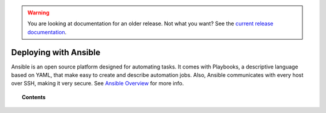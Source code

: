 .. _wazuh_ansible:

.. warning::

    You are looking at documentation for an older release. Not what you want? See the `current release documentation <https://documentation.wazuh.com/current/deploying-with-ansible/index.html>`_.

Deploying with Ansible
============================

Ansible is an open source platform designed for automating tasks. It comes with Playbooks, a descriptive language based on YAML, that make easy to create and describe automation jobs. Also, Ansible communicates with every host over SSH, making it very secure. See `Ansible Overview <https://www.ansible.com/how-ansible-works>`_ for more info.

.. topic:: Contents

    .. toctree::
        :maxdepth: 2

        consider
        install-ansible-control
        setup-remote-systems
        roles/index
        reference
